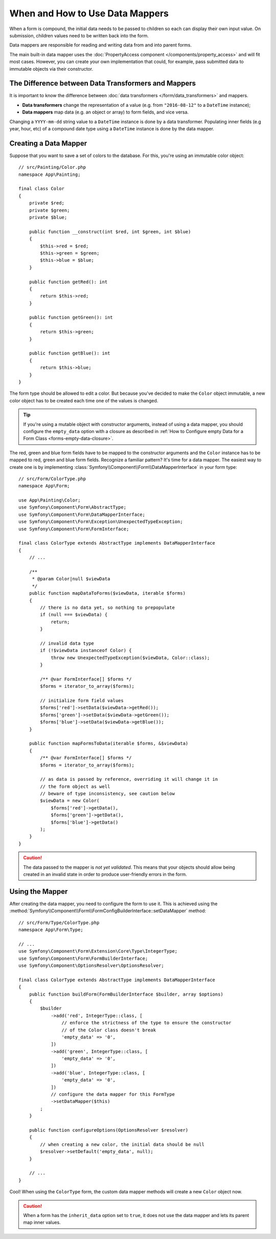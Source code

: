 .. index::
    single: Form; Data mappers

When and How to Use Data Mappers
================================

When a form is compound, the initial data needs to be passed to children so each can display their
own input value. On submission, children values need to be written back into the form.

Data mappers are responsible for reading and writing data from and into parent forms.

The main built-in data mapper uses the :doc:`PropertyAccess component </components/property_access>`
and will fit most cases. However, you can create your own implementation that
could, for example, pass submitted data to immutable objects via their constructor.

The Difference between Data Transformers and Mappers
----------------------------------------------------

It is important to know the difference between
:doc:`data transformers </form/data_transformers>` and mappers.

* **Data transformers** change the representation of a value (e.g. from
  ``"2016-08-12"`` to a ``DateTime`` instance);
* **Data mappers** map data (e.g. an object or array) to form fields, and vice versa.

Changing a ``YYYY-mm-dd`` string value to a ``DateTime`` instance is done by a
data transformer. Populating inner fields (e.g year, hour, etc) of a compound date type using
a ``DateTime`` instance is done by the data mapper.

Creating a Data Mapper
----------------------

Suppose that you want to save a set of colors to the database. For this, you're
using an immutable color object::

    // src/Painting/Color.php
    namespace App\Painting;

    final class Color
    {
        private $red;
        private $green;
        private $blue;

        public function __construct(int $red, int $green, int $blue)
        {
            $this->red = $red;
            $this->green = $green;
            $this->blue = $blue;
        }

        public function getRed(): int
        {
            return $this->red;
        }

        public function getGreen(): int
        {
            return $this->green;
        }

        public function getBlue(): int
        {
            return $this->blue;
        }
    }

The form type should be allowed to edit a color. But because you've decided to
make the ``Color`` object immutable, a new color object has to be created each time
one of the values is changed.

.. tip::

    If you're using a mutable object with constructor arguments, instead of
    using a data mapper, you should configure the ``empty_data`` option with a closure
    as described in
    :ref:`How to Configure empty Data for a Form Class <forms-empty-data-closure>`.

The red, green and blue form fields have to be mapped to the constructor
arguments and the ``Color`` instance has to be mapped to red, green and blue
form fields. Recognize a familiar pattern? It's time for a data mapper. The
easiest way to create one is by implementing :class:`Symfony\\Component\\Form\\DataMapperInterface`
in your form type::

    // src/Form/ColorType.php
    namespace App\Form;

    use App\Painting\Color;
    use Symfony\Component\Form\AbstractType;
    use Symfony\Component\Form\DataMapperInterface;
    use Symfony\Component\Form\Exception\UnexpectedTypeException;
    use Symfony\Component\Form\FormInterface;

    final class ColorType extends AbstractType implements DataMapperInterface
    {
        // ...

        /**
         * @param Color|null $viewData
         */
        public function mapDataToForms($viewData, iterable $forms)
        {
            // there is no data yet, so nothing to prepopulate
            if (null === $viewData) {
                return;
            }

            // invalid data type
            if (!$viewData instanceof Color) {
                throw new UnexpectedTypeException($viewData, Color::class);
            }

            /** @var FormInterface[] $forms */
            $forms = iterator_to_array($forms);

            // initialize form field values
            $forms['red']->setData($viewData->getRed());
            $forms['green']->setData($viewData->getGreen());
            $forms['blue']->setData($viewData->getBlue());
        }

        public function mapFormsToData(iterable $forms, &$viewData)
        {
            /** @var FormInterface[] $forms */
            $forms = iterator_to_array($forms);

            // as data is passed by reference, overriding it will change it in
            // the form object as well
            // beware of type inconsistency, see caution below
            $viewData = new Color(
                $forms['red']->getData(),
                $forms['green']->getData(),
                $forms['blue']->getData()
            );
        }
    }

.. caution::

    The data passed to the mapper is *not yet validated*. This means that your
    objects should allow being created in an invalid state in order to produce
    user-friendly errors in the form.

Using the Mapper
----------------

After creating the data mapper, you need to configure the form to use it. This is
achieved using the :method:`Symfony\\Component\\Form\\FormConfigBuilderInterface::setDataMapper`
method::

    // src/Form/Type/ColorType.php
    namespace App\Form\Type;

    // ...
    use Symfony\Component\Form\Extension\Core\Type\IntegerType;
    use Symfony\Component\Form\FormBuilderInterface;
    use Symfony\Component\OptionsResolver\OptionsResolver;

    final class ColorType extends AbstractType implements DataMapperInterface
    {
        public function buildForm(FormBuilderInterface $builder, array $options)
        {
            $builder
                ->add('red', IntegerType::class, [
                    // enforce the strictness of the type to ensure the constructor
                    // of the Color class doesn't break
                    'empty_data' => '0',
                ])
                ->add('green', IntegerType::class, [
                    'empty_data' => '0',
                ])
                ->add('blue', IntegerType::class, [
                    'empty_data' => '0',
                ])
                // configure the data mapper for this FormType
                ->setDataMapper($this)
            ;
        }

        public function configureOptions(OptionsResolver $resolver)
        {
            // when creating a new color, the initial data should be null
            $resolver->setDefault('empty_data', null);
        }

        // ...
    }

Cool! When using the ``ColorType`` form, the custom data mapper methods will
create a new ``Color`` object now.

.. caution::

    When a form has the ``inherit_data`` option set to ``true``, it does not use the data mapper and
    lets its parent map inner values.
